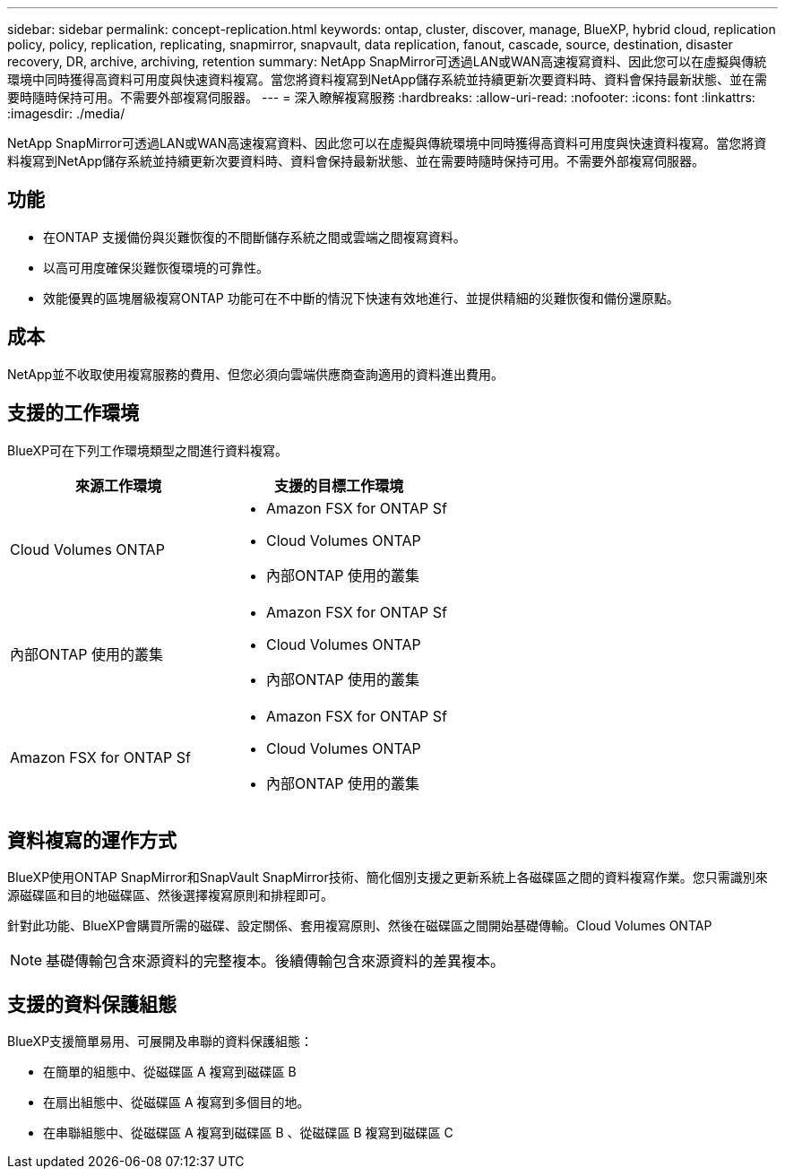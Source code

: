 ---
sidebar: sidebar 
permalink: concept-replication.html 
keywords: ontap, cluster, discover, manage, BlueXP, hybrid cloud, replication policy, policy, replication, replicating, snapmirror, snapvault, data replication, fanout, cascade, source, destination, disaster recovery, DR, archive, archiving, retention 
summary: NetApp SnapMirror可透過LAN或WAN高速複寫資料、因此您可以在虛擬與傳統環境中同時獲得高資料可用度與快速資料複寫。當您將資料複寫到NetApp儲存系統並持續更新次要資料時、資料會保持最新狀態、並在需要時隨時保持可用。不需要外部複寫伺服器。 
---
= 深入瞭解複寫服務
:hardbreaks:
:allow-uri-read: 
:nofooter: 
:icons: font
:linkattrs: 
:imagesdir: ./media/


[role="lead"]
NetApp SnapMirror可透過LAN或WAN高速複寫資料、因此您可以在虛擬與傳統環境中同時獲得高資料可用度與快速資料複寫。當您將資料複寫到NetApp儲存系統並持續更新次要資料時、資料會保持最新狀態、並在需要時隨時保持可用。不需要外部複寫伺服器。



== 功能

* 在ONTAP 支援備份與災難恢復的不間斷儲存系統之間或雲端之間複寫資料。
* 以高可用度確保災難恢復環境的可靠性。
* 效能優異的區塊層級複寫ONTAP 功能可在不中斷的情況下快速有效地進行、並提供精細的災難恢復和備份還原點。




== 成本

NetApp並不收取使用複寫服務的費用、但您必須向雲端供應商查詢適用的資料進出費用。



== 支援的工作環境

BlueXP可在下列工作環境類型之間進行資料複寫。

[cols="30,30"]
|===
| 來源工作環境 | 支援的目標工作環境 


| Cloud Volumes ONTAP  a| 
* Amazon FSX for ONTAP Sf
* Cloud Volumes ONTAP
* 內部ONTAP 使用的叢集




| 內部ONTAP 使用的叢集  a| 
* Amazon FSX for ONTAP Sf
* Cloud Volumes ONTAP
* 內部ONTAP 使用的叢集




| Amazon FSX for ONTAP Sf  a| 
* Amazon FSX for ONTAP Sf
* Cloud Volumes ONTAP
* 內部ONTAP 使用的叢集


|===


== 資料複寫的運作方式

BlueXP使用ONTAP SnapMirror和SnapVault SnapMirror技術、簡化個別支援之更新系統上各磁碟區之間的資料複寫作業。您只需識別來源磁碟區和目的地磁碟區、然後選擇複寫原則和排程即可。

針對此功能、BlueXP會購買所需的磁碟、設定關係、套用複寫原則、然後在磁碟區之間開始基礎傳輸。Cloud Volumes ONTAP


NOTE: 基礎傳輸包含來源資料的完整複本。後續傳輸包含來源資料的差異複本。



== 支援的資料保護組態

BlueXP支援簡單易用、可展開及串聯的資料保護組態：

* 在簡單的組態中、從磁碟區 A 複寫到磁碟區 B
* 在扇出組態中、從磁碟區 A 複寫到多個目的地。
* 在串聯組態中、從磁碟區 A 複寫到磁碟區 B 、從磁碟區 B 複寫到磁碟區 C

